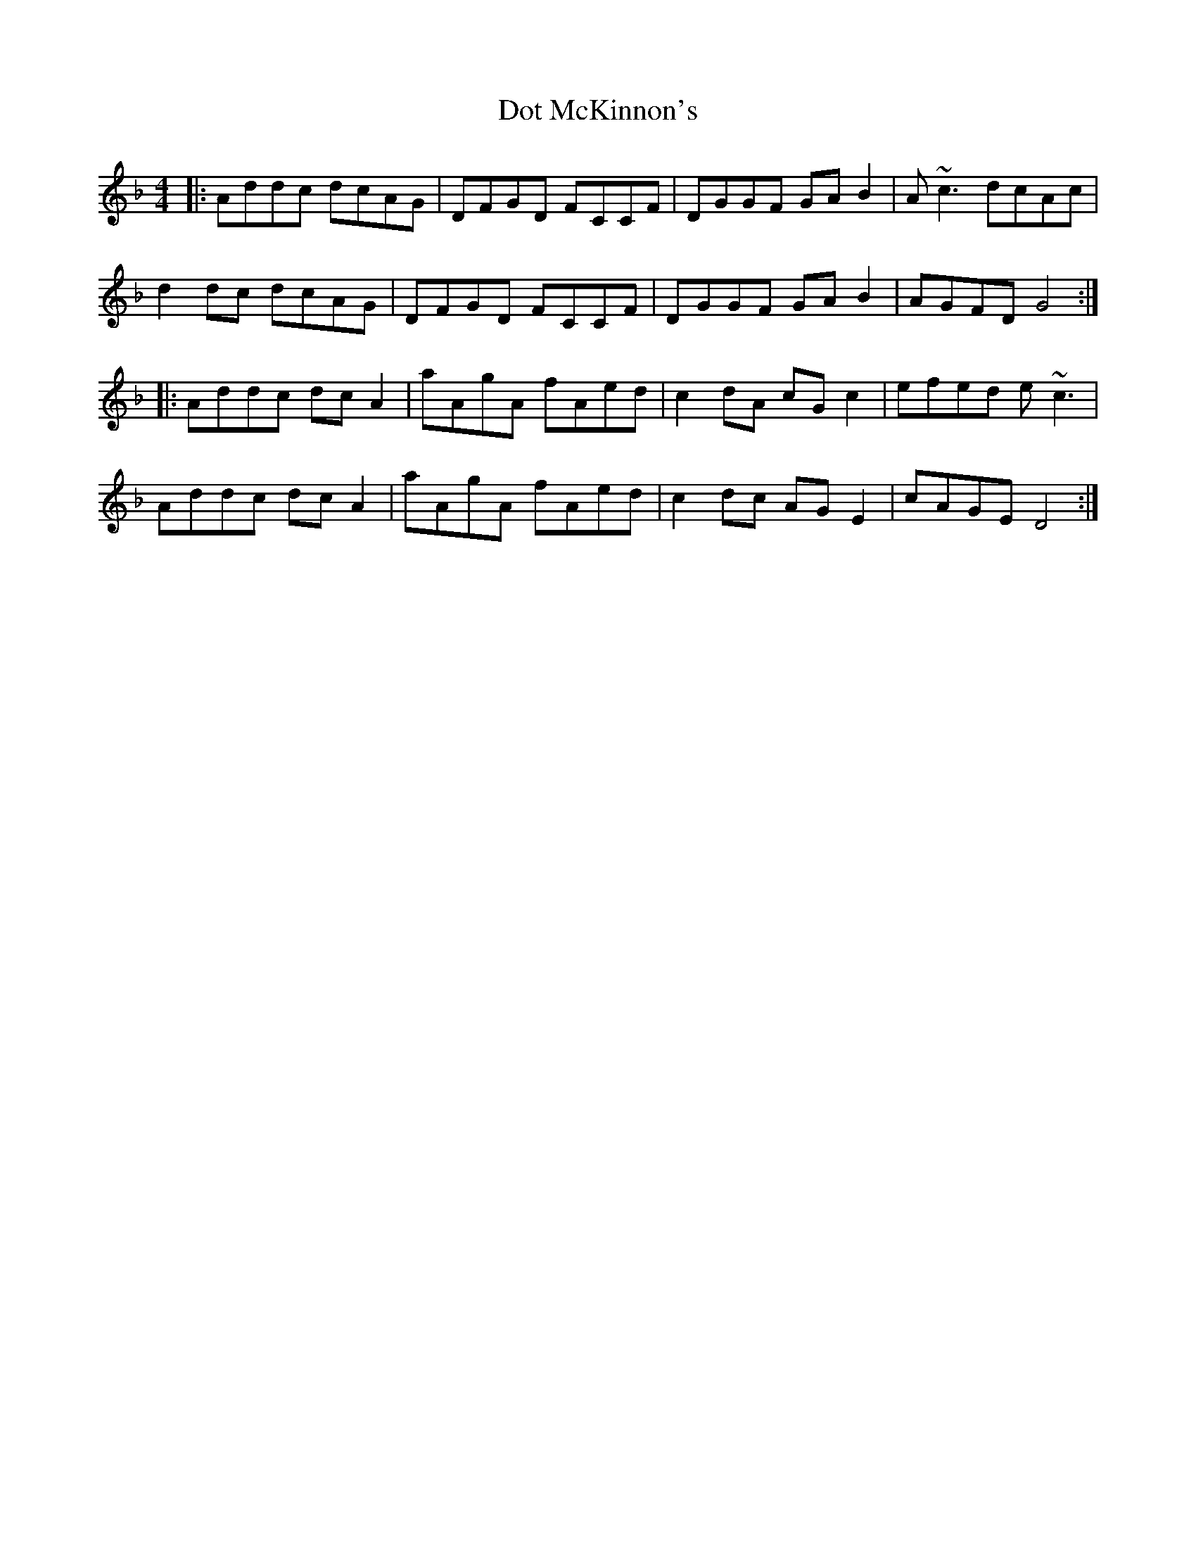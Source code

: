 X: 10575
T: Dot McKinnon's
R: reel
M: 4/4
K: Gdorian
|:Addc dcAG|DFGD FCCF|DGGF GAB2|A~c3 dcAc|
d2dc dcAG|DFGD FCCF|DGGF GAB2|AGFD G4:|
K: Dmin
|:Addc dcA2|aAgA fAed|c2dA cGc2|efed e~c3|
Addc dcA2|aAgA fAed|c2dc AGE2|cAGE D4:|

